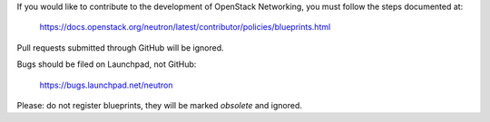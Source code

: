 If you would like to contribute to the development of OpenStack Networking,
you must follow the steps documented at:

   https://docs.openstack.org/neutron/latest/contributor/policies/blueprints.html

Pull requests submitted through GitHub will be ignored.

Bugs should be filed on Launchpad, not GitHub:

   https://bugs.launchpad.net/neutron

Please: do not register blueprints, they will be marked *obsolete* and ignored.
